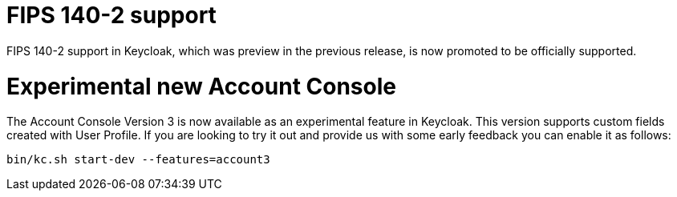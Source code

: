 = FIPS 140-2 support

FIPS 140-2 support in Keycloak, which was preview in the previous release, is now promoted to be officially supported.

= Experimental new Account Console 

The Account Console Version 3 is now available as an experimental feature in Keycloak. This version supports custom fields created with User Profile. If you are looking to try it out and provide us with some early feedback you can enable it as follows:

```
bin/kc.sh start-dev --features=account3
```
